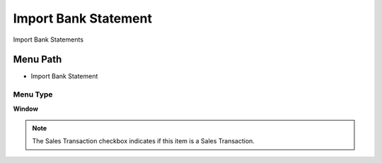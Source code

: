 
.. _functional-guide/menu/menu-import-bank-statement:

=====================
Import Bank Statement
=====================

Import Bank Statements

Menu Path
=========


* Import Bank Statement

Menu Type
---------
\ **Window**\ 

.. note::
    The Sales Transaction checkbox indicates if this item is a Sales Transaction.


.. seealso::
    :ref:`functional-guide/window/window-import-bank-statement`
